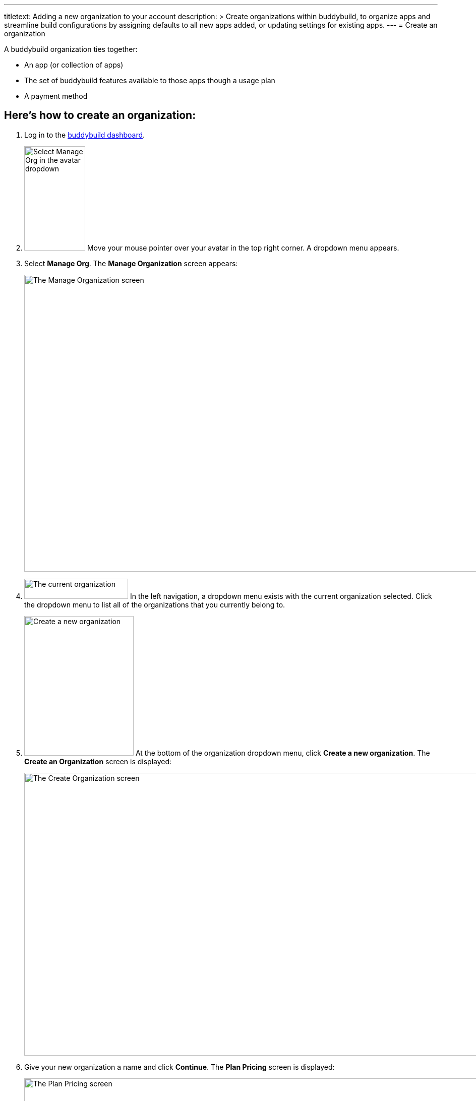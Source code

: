 ---
titletext: Adding a new organization to your account
description: >
  Create organizations within buddybuild, to organize apps and streamline build
  configurations by assigning defaults to all new apps added, or updating
  settings for existing apps.
---
= Create an organization

A buddybuild organization ties together:

- An app (or collection of apps)
- The set of buddybuild features available to those apps though a usage
  plan
- A payment method

== Here's how to create an organization:

. Log in to the link:https://dashboard.buddybuild.com/[buddybuild
  dashboard].

. image:../_img/dropdown-user-manage_org.png["Select Manage Org in the
  avatar dropdown",121,207,role="right"]
  Move your mouse pointer over your avatar in the top right corner. A
  dropdown menu appears.

. Select **Manage Org**. The **Manage Organization** screen appears:
+
image:../_img/screen-manage_org.png["The Manage Organization screen",
1280, 589, role="frame"]

. image:../_img/dropdown-organizations.png["The current organization", 206,
40, role="right"]
  In the left navigation, a dropdown menu exists with the current
  organization selected. Click the dropdown menu to list all of the
  organizations that you currently belong to.

. image:img/dropdown-organizations-create_new.png["Create a new
organization", 217, 277, role="right"]
  At the bottom of the organization dropdown menu, click **Create a
  new organization**. The **Create an Organization** screen is
  displayed:
+
image:img/screen-create_organization.png["The Create Organization
screen", 1280, 561, role="frame"]

. Give your new organization a name and click **Continue**.
  The **Plan Pricing** screen is displayed:
+
image:img/screen-plan_pricing.png["The Plan Pricing screen", 1280, 952,
role="frame"]

. Select from one of our plans by clicking the appropriate **Choose
  plan** button, including the free tier. If you'd prefer to discuss a
  plan customized to your needs, click the **Let's talk** button.
+
If you have any questions about our plans, or would like to inquire
about a custom plan, please don't hesitate to
link:mailto:support@buddybuild.com[get in touch!]
+
The **Payment details** screen is displayed:
+
image:img/screen-payment_details.png["The Payment Details screen", 1280,
1024, role="frame"]

. Enter your payment details, and click **Save Payment Info**.
  The **Payment Summary** screen is displayed:
+
image:img/screen-payment_summary.png["The Payment Summary
screen", 1280, 658, role="frame"]

. Review your payment summary, adjust the billing frequency (optional),
  and click **Pay now**. The **Payment Confirmation** screen is
  displayed:
+
image:img/screen-payment_confirmation.png["The Payment Confirmation
screen", 1280, 556, role="frame"]

. Click **Continue** to return to the **Manage Organization** screen.

That's it! You have created a new organization. The next time you add an
app, you will have the option of adding it directly to your new
organization. Alternatively, you can also
link:transfer_apps.adoc[transfer apps from one organization to another.]
